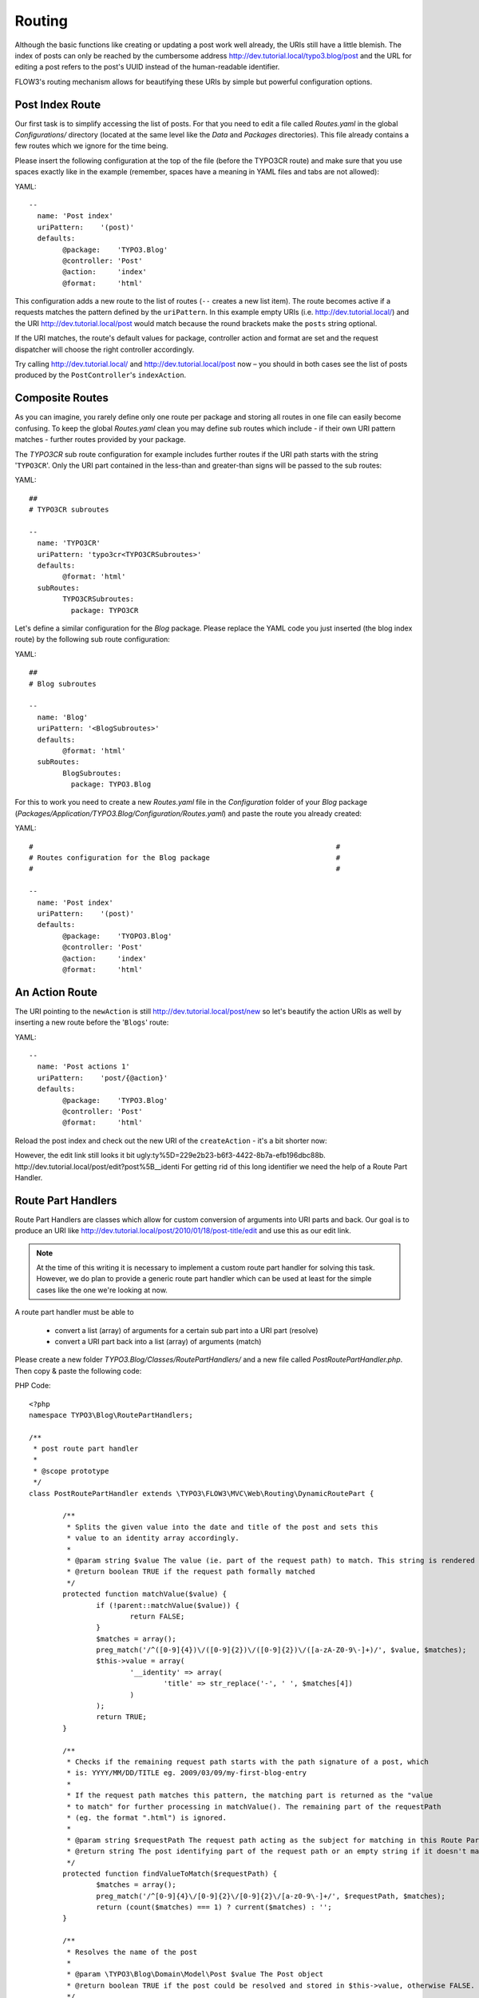 =======
Routing
=======

Although the basic functions like creating or updating a post work well
already, the URIs still have a little blemish. The index of posts can only be
reached by the cumbersome address http://dev.tutorial.local/typo3.blog/post
and the URL for editing a post refers to the post's UUID instead of the 
human-readable identifier.

FLOW3's routing mechanism allows for beautifying these URIs by simple but
powerful configuration options.

Post Index Route
================

Our first task is to simplify accessing the list of posts. For that you need to
edit a file called *Routes.yaml* in the global *Configurations/* directory
(located at the same level like the *Data* and *Packages* directories).
This file already contains a few routes which we ignore for the time being.

Please insert the following configuration at the top of the file (before the
TYPO3CR route) and make sure that you use spaces exactly like in the example
(remember, spaces have a meaning in YAML files and tabs are not allowed):

YAML::

	--
	  name: 'Post index'
	  uriPattern:    '(post)'
	  defaults:
		@package:    'TYPO3.Blog'
		@controller: 'Post'
		@action:     'index'
		@format:     'html'

This configuration adds a new route to the list of routes (``--`` creates a new
list item). The route becomes active if a requests matches the pattern defined
by the ``uriPattern``. In this example empty URIs 
(i.e. http://dev.tutorial.local/) and the URI http://dev.tutorial.local/post
would match because the round brackets make the ``posts`` string optional.

If the URI matches, the route's default values for package, controller action
and format are set and the request dispatcher will choose the right 
controller accordingly.

Try calling http://dev.tutorial.local/ and http://dev.tutorial.local/post now – 
you should in both cases see the list of posts produced by the 
``PostController``'s ``indexAction``.

Composite Routes
================

As you can imagine, you rarely define only one route per package and storing 
all routes in one file can easily become confusing. To keep the global
*Routes.yaml* clean you may define sub routes which include - if their own URI
pattern matches - further routes provided by your package.

The *TYPO3CR* sub route configuration for example includes further routes if
the URI path starts with the string '``TYPO3CR``'. Only the URI part contained
in the less-than and greater-than signs will be passed to the sub routes:

YAML::

	##
	# TYPO3CR subroutes
	
	--
	  name: 'TYPO3CR'
	  uriPattern: 'typo3cr<TYPO3CRSubroutes>'
	  defaults:
		@format: 'html'
	  subRoutes:
		TYPO3CRSubroutes:
		  package: TYPO3CR

Let's define a similar configuration for the *Blog* package. Please replace
the YAML code you just inserted (the blog index route) by the following sub
route configuration:

YAML::

	##
	# Blog subroutes
	
	--
	  name: 'Blog'
	  uriPattern: '<BlogSubroutes>'
	  defaults:
		@format: 'html'
	  subRoutes:
		BlogSubroutes:
		  package: TYPO3.Blog

For this to work you need to create a new *Routes.yaml* file in the
*Configuration* folder of your *Blog* package
(*Packages/Application/TYPO3.Blog/Configuration/Routes.yaml*) and paste the 
route you already created:

YAML::

	#                                                                        #
	# Routes configuration for the Blog package                              #
	#                                                                        #
	
	--
	  name: 'Post index'
	  uriPattern:    '(post)'
	  defaults:
		@package:    'TYOPO3.Blog'
		@controller: 'Post'
		@action:     'index'
		@format:     'html'
	
An Action Route
===============

The URI pointing to the ``newAction`` is still http://dev.tutorial.local/post/new
so let's beautify the action URIs as well by inserting a new route before the
'``Blogs``' route:

YAML::

	--
	  name: 'Post actions 1'
	  uriPattern:    'post/{@action}'
	  defaults:
		@package:    'TYPO3.Blog'
		@controller: 'Post'
		@format:     'html'

Reload the post index and check out the new URI of the ``createAction`` - it's
a bit shorter now:

.. image:: ../Images/GettingStarted/PostActionRoute1URI.png

However, the edit link still looks it bit ugly:ty%5D=229e2b23-b6f3-4422-8b7a-efb196dbc88b.
http://dev.tutorial.local/post/edit?post%5B__identi
For getting rid of this long identifier we need the help of a Route
Part Handler.

Route Part Handlers
===================

Route Part Handlers are classes which allow for custom conversion of arguments 
into URI parts and back. Our goal is to produce an URI like
http://dev.tutorial.local/post/2010/01/18/post-title/edit and use this as our
edit link.

.. note::
	At the time of this writing it is necessary to implement a custom route
	part handler for solving this task. However, we do plan to provide a generic
	route part handler which can be used at least for the simple cases like the
	one we're looking at now.

A route part handler must be able to

	-	convert a list (array) of arguments for a certain sub part into a URI
		part (resolve)
	-	convert a URI part back into a list (array) of arguments (match)

Please create a new folder *TYPO3.Blog/Classes/RoutePartHandlers/* and a new
file called *PostRoutePartHandler.php*. Then copy & paste the following code:

PHP Code::

	<?php
	namespace TYPO3\Blog\RoutePartHandlers;
	
	/**
	 * post route part handler
	 *
	 * @scope prototype
	 */
	class PostRoutePartHandler extends \TYPO3\FLOW3\MVC\Web\Routing\DynamicRoutePart {
	
		/**
		 * Splits the given value into the date and title of the post and sets this
		 * value to an identity array accordingly.
		 *
		 * @param string $value The value (ie. part of the request path) to match. This string is rendered by findValueToMatch()
		 * @return boolean TRUE if the request path formally matched
		 */
		protected function matchValue($value) {
			if (!parent::matchValue($value)) {
				return FALSE;
			}
			$matches = array();
			preg_match('/^([0-9]{4})\/([0-9]{2})\/([0-9]{2})\/([a-zA-Z0-9\-]+)/', $value, $matches);
			$this->value = array(
				'__identity' => array(
					'title' => str_replace('-', ' ', $matches[4])
				)
			);
			return TRUE;
		}
	
		/**
		 * Checks if the remaining request path starts with the path signature of a post, which
		 * is: YYYY/MM/DD/TITLE eg. 2009/03/09/my-first-blog-entry
		 *
		 * If the request path matches this pattern, the matching part is returned as the "value
		 * to match" for further processing in matchValue(). The remaining part of the requestPath
		 * (eg. the format ".html") is ignored.
		 *
		 * @param string $requestPath The request path acting as the subject for matching in this Route Part
		 * @return string The post identifying part of the request path or an empty string if it doesn't match
		 */
		protected function findValueToMatch($requestPath) {
			$matches = array();
			preg_match('/^[0-9]{4}\/[0-9]{2}\/[0-9]{2}\/[a-z0-9\-]+/', $requestPath, $matches);
			return (count($matches) === 1) ? current($matches) : '';
		}
	
		/**
		 * Resolves the name of the post
		 *
		 * @param \TYPO3\Blog\Domain\Model\Post $value The Post object
		 * @return boolean TRUE if the post could be resolved and stored in $this->value, otherwise FALSE.
		 */
		protected function resolveValue($value) {
			if (!$value instanceof \TYPO3\Blog\Domain\Model\Post) return FALSE;
			$this->value = $value->getDate()->format('Y/m/d/');
			$this->value .= strtolower(str_replace(' ', '-', $value->getTitle()));
			return TRUE;
		}
	}
	?>

The method ``resolveValue`` will later receive a ``Post`` object which its
supposed to convert into a string suitable for being used in the URI. 
What this ``resolveValue`` implementation does is use the post's date and title
as the URI path segment.

The ``matchValue`` method on the other hand receives a part of the URI path
which has been requested by the user. This part will be the posts's date and
title as it was found in the URI. For FLOW3 being able to recognize that the
route part value needs to be converted into an object, a special ``__identity``
array needs to be created which in the end contains the ``Post`` properties.

Don't worry if you don't understand this mechanism on the first glance, it
really is an advanced topic. But we want beautified URIs from the beginning,
don't we?

Now that you have created a custom route part handler we need to include it
into our routes configuration:

YAML::

	#                                                                        #
	# Routes configuration for the Blog package                              #
	#                                                                        #
	
	--
	  name: 'Post actions 2'
	  uriPattern:    'post/{post}/{@action}'
	  defaults:
		@package:    'TYPO3.Blog'
		@controller: 'Post'
		@format:     'html'
	  routeParts:
		post:
		  handler: TYPO3\Blog\RoutePartHandlers\PostRoutePartHandler
	
	--
	  name: 'Post actions 1'
	  uriPattern:    'post/{@action}'
	  defaults:
		@package:    'TYPO3.Blog'
		@controller: 'Post'
		@format:     'html'
	
	--
	  name: 'Post index'
	  uriPattern:    '(post)'
	  defaults:
		@package:    'TYPO3.Blog'
		@controller: 'Post'
		@action:     'index'
		@format:     'html'

The "``Post actions 2``" route now handles all actions where a post needs to
be specified (i.e. show, edit, update and delete). In case the requested URI is
http://dev.tutorial.local/post/2010/01/18/post-title/edit, the post route part
handler's method ``matchValue`` will be called with the parameter
``2010/01/18/post-title`` which then will be converted to the ``Post`` object
with just that identifier.

Finally, now that you copied and pasted so much code, you should try out the
new routing setup ...

More on Routing
===============

The more an application grows, the more complex routing can become and
sometimes you'll wonder which route FLOW3 eventually chose. One way to get
this information is looking at the log file which is by default
located in *Data/Logs/Web/*:

.. image:: ../Images/GettingStarted/RoutingLogTail.png

More information on routing can be found in the `FLOW3 reference manual <http://flow3.typo3.org/documentation/>`_\ .
